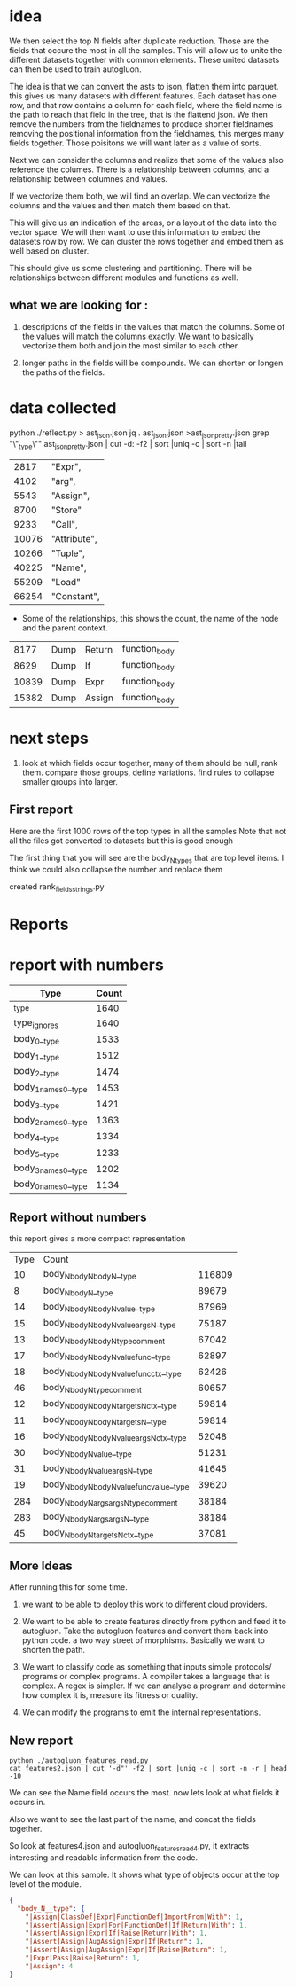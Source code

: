 * idea

We then select the top N fields after duplicate reduction. Those are the fields that occure the most in all the samples.
This will allow us to unite the different datasets together with common elements.
These united datasets can then be used to train autogluon. 

The idea is that we can convert the asts to json, flatten them into parquet.
this gives us many datasets with different features. Each dataset has one row,
and that row contains a column for each field, where the field name is the path
to reach that field in the tree, that is the flattend json.
We then remove the numbers from the fieldnames to produce shorter fieldnames
removing the positional information from the fieldnames, this merges many fields together.
Those poisitons we will want later as a value of sorts.

Next we can consider the columns and realize that some of the values also reference the columes.
There is a relationship between columns, and a relationship between columnes and values.

If we vectorize them both, we will find an overlap. We can vectorize the columns and the values and then match them based on that.

This will give us an indication of the areas, or a layout of the data into the vector space.
We will then want to use this information to embed the datasets row by row.
We can cluster the rows together and embed them as well based on cluster.

This should give us some clustering and partitioning.
There will be relationships between different modules and functions as well.

** what we are looking for :

1. descriptions of the fields in the values that match the columns.
   Some of the values will match the columns exactly. We want to basically vectorize them both and join the most similar to each other.

2. longer paths in the fields will be compounds. We can shorten or longen the paths of the fields.

* data collected
python ./reflect.py > ast_json.json
jq . ast_json.json >ast_json_pretty.json
grep "\"_type\"" ast_json_pretty.json  | cut -d: -f2 | sort |uniq -c | sort -n |tail

|  2817 | "Expr",      |
|  4102 | "arg",       |
|  5543 | "Assign",    |
|  8700 | "Store"      |
|  9233 | "Call",      |
| 10076 | "Attribute", |
| 10266 | "Tuple",     |
| 40225 | "Name",      |
| 55209 | "Load"       |
| 66254 | "Constant",  |

 * Some of the relationships, this shows the count, the
   name of the node and the parent context.
    
|  8177 | Dump | Return | function_body |
|  8629 | Dump | If     | function_body |
| 10839 | Dump | Expr   | function_body |
| 15382 | Dump | Assign | function_body |

* next steps

1. look at which fields occur together, many of them should be null, rank them.
   compare those groups, define variations.
   find rules to collapse smaller groups into larger.

** First report

Here are the first 1000 rows of the top types in all the samples
Note that not all the files got converted to datasets but this is good enough

The first thing that you will see are the body_N_types that are top level items.
I think we could also collapse the number and replace them

created rank_fields_strings.py

* Reports

* report with numbers
|----------------------------------------------+-------+
| Type                                         | Count |
|----------------------------------------------+-------+
| _type                                        |  1640 |
| type_ignores                                 |  1640 |
| body_0__type                                 |  1533 |
| body_1__type                                 |  1512 |
| body_2__type                                 |  1474 |
| body_1_names_0__type                         |  1453 |
| body_3__type                                 |  1421 |
| body_2_names_0__type                         |  1363 |
| body_4__type                                 |  1334 |
| body_5__type                                 |  1233 |
| body_3_names_0__type                         |  1202 |
| body_0_names_0__type                         |  1134 |

** Report without numbers
this report gives a more compact representation
|-------+--------------------------------------------------------------------------------+--------|
|  Type | Count                                                                          |        |
|    10 | body_N_body_N_body_N__type                                                     | 116809 |
|     8 | body_N_body_N__type                                                            |  89679 |
|    14 | body_N_body_N_body_N_value__type                                               |  87969 |
|    15 | body_N_body_N_body_N_value_args_N__type                                        |  75187 |
|    13 | body_N_body_N_body_N_type_comment                                              |  67042 |
|    17 | body_N_body_N_body_N_value_func__type                                          |  62897 |
|    18 | body_N_body_N_body_N_value_func_ctx__type                                      |  62426 |
|    46 | body_N_body_N_type_comment                                                     |  60657 |
|    12 | body_N_body_N_body_N_targets_N_ctx__type                                       |  59814 |
|    11 | body_N_body_N_body_N_targets_N__type                                           |  59814 |
|    16 | body_N_body_N_body_N_value_args_N_ctx__type                                    |  52048 |
|    30 | body_N_body_N_value__type                                                      |  51231 |
|    31 | body_N_body_N_value_args_N__type                                               |  41645 |
|    19 | body_N_body_N_body_N_value_func_value__type                                    |  39620 |
|   284 | body_N_body_N_args_args_N_type_comment                                         |  38184 |
|   283 | body_N_body_N_args_args_N__type                                                |  38184 |
|    45 | body_N_body_N_targets_N_ctx__type                                              |  37081 |


** More Ideas

After running this for some time.
1. we want to be able to deploy this work to different cloud providers.
2. We want to be able to create features directly from python and feed it to
   autogluon. Take the autogluon features and convert them back into python code.
   a two way street of morphisms. Basically we want to shorten the path.
3. We want to classify code as something that inputs simple protocols/ programs
   or complex programs. A compiler takes a language that is complex. A regex is simpler.
   If we can analyse a program and determine how complex it is, measure its fitness or
   quality.

4. We can modify the programs to emit the internal representations.

** New report

#+begin_src shell
  python ./autogluon_features_read.py
  cat features2.json | cut '-d"' -f2 | sort |uniq -c | sort -n -r | head -10 
#+end_src

#+RESULTS:
| 4197 |           |
| 4196 | ],        |
|  989 | Name      |
|  449 | Attribute |
|  414 | Constant  |
|  294 | Call      |
|  144 | self      |
|   90 | np        |
|   82 | List      |
|   66 | dtype     |

We can see the Name field occurs the most.
now lets look at what fields it occurs in.

Also we want to see the last part of the name, and concat the fields together.

So look at features4.json and autogluon_features_read4.py, it extracts interesting and readable information from the code.

We can look at this sample. It shows what type of objects occur at the top level of the module.

#+begin_src json
  {
    "body_N__type": {
      "|Assign|ClassDef|Expr|FunctionDef|ImportFrom|With": 1,
      "|Assert|Assign|Expr|For|FunctionDef|If|Return|With": 1,
      "|Assert|Assign|Expr|If|Raise|Return|With": 1,
      "|Assert|Assign|AugAssign|Expr|If|Return": 1,
      "|Assert|Assign|AugAssign|Expr|If|Raise|Return": 1,
      "|Expr|Pass|Raise|Return": 1,
      "|Assign": 4
  }
#+end_src
